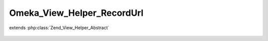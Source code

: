 ---------------------------
Omeka_View_Helper_RecordUrl
---------------------------

.. php:class:: Omeka_View_Helper_RecordUrl

extends :php:class:`Zend_View_Helper_Abstract`

    .. php:method:: recordUrl($record, $action = null, $getAbsoluteUrl = false, $queryParams = array())

        Return a URL to a record.

        :type $record: Omeka_Record_AbstractRecord|string
        :param $record:
        :type $action: string|null
        :param $action:
        :type $getAbsoluteUrl: bool
        :param $getAbsoluteUrl:
        :type $queryParams: array
        :param $queryParams:
        :returns: string
